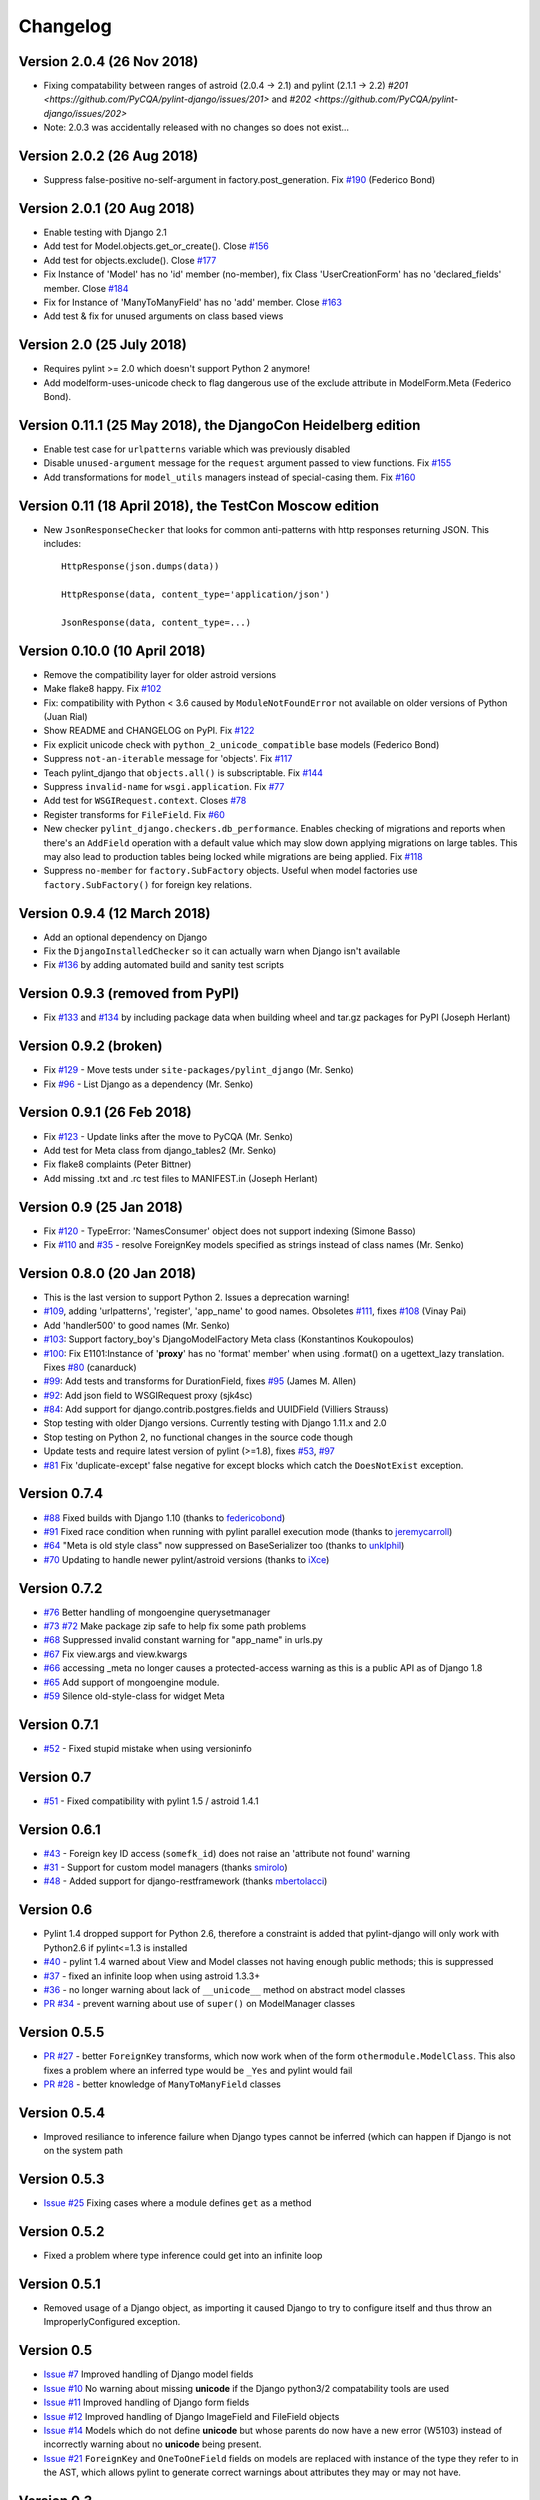 Changelog
=========

Version 2.0.4 (26 Nov 2018)
---------------------------

- Fixing compatability between ranges of astroid (2.0.4 -> 2.1) and pylint (2.1.1 -> 2.2)
  `#201 <https://github.com/PyCQA/pylint-django/issues/201>` and `#202 <https://github.com/PyCQA/pylint-django/issues/202>`
- Note: 2.0.3 was accidentally released with no changes so does not exist...

Version 2.0.2 (26 Aug 2018)
---------------------------

- Suppress false-positive no-self-argument in factory.post_generation. Fix
  `#190 <https://github.com/PyCQA/pylint-django/issues/190>`_ (Federico Bond)


Version 2.0.1 (20 Aug 2018)
---------------------------

- Enable testing with Django 2.1
- Add test for Model.objects.get_or_create(). Close
  `#156 <https://github.com/PyCQA/pylint-django/issues/156>`__
- Add test for objects.exclude(). Close
  `#177 <https://github.com/PyCQA/pylint-django/issues/177>`__
- Fix Instance of 'Model' has no 'id' member (no-member),
  fix Class 'UserCreationForm' has no 'declared_fields' member. Close
  `#184 <https://github.com/PyCQA/pylint-django/issues/184>`__
- Fix for Instance of 'ManyToManyField' has no 'add' member. Close
  `#163 <https://github.com/PyCQA/pylint-django/issues/163>`__
- Add test & fix for unused arguments on class based views


Version 2.0 (25 July 2018)
--------------------------

- Requires pylint >= 2.0 which doesn't support Python 2 anymore!
- Add modelform-uses-unicode check to flag dangerous use of the exclude
  attribute in ModelForm.Meta (Federico Bond).


Version 0.11.1 (25 May 2018), the DjangoCon Heidelberg edition
--------------------------------------------------------------

- Enable test case for ``urlpatterns`` variable which was previously disabled
- Disable ``unused-argument`` message for the ``request`` argument passed to
  view functions. Fix
  `#155 <https://github.com/PyCQA/pylint-django/issues/155>`__
- Add transformations for ``model_utils`` managers instead of special-casing them.
  Fix
  `#160 <https://github.com/PyCQA/pylint-django/issues/160>`__


Version 0.11 (18 April 2018), the TestCon Moscow edition
--------------------------------------------------------

- New ``JsonResponseChecker`` that looks for common anti-patterns with
  http responses returning JSON. This includes::

    HttpResponse(json.dumps(data))
    
    HttpResponse(data, content_type='application/json')
    
    JsonResponse(data, content_type=...)


Version 0.10.0 (10 April 2018)
------------------------------

- Remove the compatibility layer for older astroid versions
- Make flake8 happy. Fix
  `#102 <https://github.com/PyCQA/pylint-django/issues/102>`__
- Fix: compatibility with Python < 3.6 caused by ``ModuleNotFoundError``
  not available on older versions of Python (Juan Rial)
- Show README and CHANGELOG on PyPI. Fix
  `#122 <https://github.com/PyCQA/pylint-django/issues/122>`__
- Fix explicit unicode check with ``python_2_unicode_compatible`` base models
  (Federico Bond)
- Suppress ``not-an-iterable`` message for 'objects'. Fix
  `#117 <https://github.com/PyCQA/pylint-django/issues/117>`__
- Teach pylint_django that ``objects.all()`` is subscriptable. Fix
  `#144 <https://github.com/PyCQA/pylint-django/issues/144>`__
- Suppress ``invalid-name`` for ``wsgi.application``. Fix
  `#77 <https://github.com/PyCQA/pylint-django/issues/77>`__
- Add test for ``WSGIRequest.context``. Closes
  `#78 <https://github.com/PyCQA/pylint-django/issues/78>`__
- Register transforms for ``FileField``. Fix
  `#60 <https://github.com/PyCQA/pylint-django/issues/60>`__
- New checker ``pylint_django.checkers.db_performance``.
  Enables checking of migrations and reports when there's an
  ``AddField`` operation with a default value which may slow down applying
  migrations on large tables. This may also lead to production tables
  being locked while migrations are being applied. Fix
  `#118 <https://github.com/PyCQA/pylint-django/issues/118>`__
- Suppress ``no-member`` for ``factory.SubFactory`` objects.
  Useful when model factories use ``factory.SubFactory()`` for foreign
  key relations.


Version 0.9.4 (12 March 2018)
-----------------------------

-  Add an optional dependency on Django
-  Fix the ``DjangoInstalledChecker`` so it can actually warn when
   Django isn't available
-  Fix `#136 <https://github.com/PyCQA/pylint-django/issues/136>`__ by
   adding automated build and sanity test scripts

Version 0.9.3 (removed from PyPI)
---------------------------------

-  Fix `#133 <https://github.com/PyCQA/pylint-django/issues/133>`__ and
   `#134 <https://github.com/PyCQA/pylint-django/issues/134>`__ by
   including package data when building wheel and tar.gz packages for
   PyPI (Joseph Herlant)

Version 0.9.2 (broken)
----------------------

-  Fix `#129 <https://github.com/PyCQA/pylint-django/issues/129>`__ -
   Move tests under ``site-packages/pylint_django`` (Mr. Senko)
-  Fix `#96 <https://github.com/PyCQA/pylint-django/issues/96>`__ - List
   Django as a dependency (Mr. Senko)

Version 0.9.1 (26 Feb 2018)
---------------------------

-  Fix `#123 <https://github.com/PyCQA/pylint-django/issues/123>`__ -
   Update links after the move to PyCQA (Mr. Senko)
-  Add test for Meta class from django\_tables2 (Mr. Senko)
-  Fix flake8 complaints (Peter Bittner)
-  Add missing .txt and .rc test files to MANIFEST.in (Joseph Herlant)

Version 0.9 (25 Jan 2018)
-------------------------

-  Fix `#120 <https://github.com/PyCQA/pylint-django/issues/120>`__ -
   TypeError: 'NamesConsumer' object does not support indexing (Simone
   Basso)
-  Fix `#110 <https://github.com/PyCQA/pylint-django/issues/120>`__ and
   `#35 <https://github.com/PyCQA/pylint-django/issues/120>`__ - resolve
   ForeignKey models specified as strings instead of class names (Mr.
   Senko)

Version 0.8.0 (20 Jan 2018)
---------------------------

-  This is the last version to support Python 2. Issues a deprecation
   warning!
-  `#109 <http://github.com/PyCQA/pylint-django/pull/109>`__, adding
   'urlpatterns', 'register', 'app\_name' to good names. Obsoletes
   `#111 <http://github.com/PyCQA/pylint-django/pull/111>`__, fixes
   `#108 <http://github.com/PyCQA/pylint-django/issues/108>`__ (Vinay
   Pai)
-  Add 'handler500' to good names (Mr. Senko)
-  `#103 <http://github.com/PyCQA/pylint-django/pull/103>`__: Support
   factory\_boy's DjangoModelFactory Meta class (Konstantinos
   Koukopoulos)
-  `#100 <https://github.com/PyCQA/pylint-django/pull/100>`__: Fix
   E1101:Instance of '**proxy**\ ' has no 'format' member' when using
   .format() on a ugettext\_lazy translation. Fixes
   `#80 <https://github.com/PyCQA/pylint-django/issues/80>`__
   (canarduck)
-  `#99 <https://github.com/PyCQA/pylint-django/pull/99>`__: Add tests
   and transforms for DurationField, fixes
   `#95 <https://github.com/PyCQA/pylint-django/issues/95>`__ (James M.
   Allen)
-  `#92 <https://github.com/PyCQA/pylint-django/pull/92>`__: Add json
   field to WSGIRequest proxy (sjk4sc)
-  `#84 <https://github.com/PyCQA/pylint-django/pull/84>`__: Add support
   for django.contrib.postgres.fields and UUIDField (Villiers Strauss)
-  Stop testing with older Django versions. Currently testing with
   Django 1.11.x and 2.0
-  Stop testing on Python 2, no functional changes in the source code
   though
-  Update tests and require latest version of pylint (>=1.8), fixes
   `#53 <https://github.com/PyCQA/pylint-django/issues/53>`__,
   `#97 <https://github.com/PyCQA/pylint-django/issues/97>`__
-  `#81 <https://github.com/PyCQA/pylint-django/issues/81>`__ Fix
   'duplicate-except' false negative for except blocks which catch the
   ``DoesNotExist`` exception.

Version 0.7.4
-------------

-  `#88 <https://github.com/PyCQA/pylint-django/pull/88>`__ Fixed builds
   with Django 1.10 (thanks to
   `federicobond <https://github.com/federicobond>`__)
-  `#91 <https://github.com/PyCQA/pylint-django/pull/91>`__ Fixed race
   condition when running with pylint parallel execution mode (thanks to
   `jeremycarroll <https://github.com/jeremycarroll>`__)
-  `#64 <https://github.com/PyCQA/pylint-django/issues/64>`__ "Meta is
   old style class" now suppressed on BaseSerializer too (thanks to
   `unklphil <https://github.com/unklphil>`__)
-  `#70 <https://github.com/PyCQA/pylint-django/pull/70>`__ Updating to
   handle newer pylint/astroid versions (thanks to
   `iXce <https://github.com/iXce>`__)

Version 0.7.2
-------------

-  `#76 <https://github.com/PyCQA/pylint-django/pull/76>`__ Better
   handling of mongoengine querysetmanager
-  `#73 <https://github.com/PyCQA/pylint-django/pull/73>`__
   `#72 <https://github.com/PyCQA/pylint-django/issues/72>`__ Make package
   zip safe to help fix some path problems
-  `#68 <https://github.com/PyCQA/pylint-django/pull/68>`__ Suppressed
   invalid constant warning for "app\_name" in urls.py
-  `#67 <https://github.com/PyCQA/pylint-django/pull/67>`__ Fix
   view.args and view.kwargs
-  `#66 <https://github.com/PyCQA/pylint-django/issues/66>`__ accessing
   \_meta no longer causes a protected-access warning as this is a
   public API as of Django 1.8
-  `#65 <https://github.com/PyCQA/pylint-django/pull/65>`__ Add support
   of mongoengine module.
-  `#59 <https://github.com/PyCQA/pylint-django/pull/59>`__ Silence
   old-style-class for widget Meta

Version 0.7.1
-------------

-  `#52 <https://github.com/PyCQA/pylint-django/issues/52>`__ - Fixed
   stupid mistake when using versioninfo

Version 0.7
-----------

-  `#51 <https://github.com/PyCQA/pylint-django/issues/51>`__ - Fixed
   compatibility with pylint 1.5 / astroid 1.4.1

Version 0.6.1
-------------

-  `#43 <https://github.com/PyCQA/pylint-django/issues/43>`__ - Foreign
   key ID access (``somefk_id``) does not raise an 'attribute not found'
   warning
-  `#31 <https://github.com/PyCQA/pylint-django/issues/31>`__ - Support
   for custom model managers (thanks
   `smirolo <https://github.com/smirolo>`__)
-  `#48 <https://github.com/PyCQA/pylint-django/pull/48>`__ - Added
   support for django-restframework (thanks
   `mbertolacci <https://github.com/mbertolacci>`__)

Version 0.6
-----------

-  Pylint 1.4 dropped support for Python 2.6, therefore a constraint is
   added that pylint-django will only work with Python2.6 if pylint<=1.3
   is installed
-  `#40 <https://github.com/PyCQA/pylint-django/issues/40>`__ - pylint
   1.4 warned about View and Model classes not having enough public
   methods; this is suppressed
-  `#37 <https://github.com/PyCQA/pylint-django/issues/37>`__ - fixed an
   infinite loop when using astroid 1.3.3+
-  `#36 <https://github.com/PyCQA/pylint-django/issues/36>`__ - no
   longer warning about lack of ``__unicode__`` method on abstract model
   classes
-  `PR #34 <https://github.com/PyCQA/pylint-django/pull/34>`__ - prevent
   warning about use of ``super()`` on ModelManager classes

Version 0.5.5
-------------

-  `PR #27 <https://github.com/PyCQA/pylint-django/pull/27>`__ - better
   ``ForeignKey`` transforms, which now work when of the form
   ``othermodule.ModelClass``. This also fixes a problem where an
   inferred type would be ``_Yes`` and pylint would fail
-  `PR #28 <https://github.com/PyCQA/pylint-django/pull/28>`__ - better
   knowledge of ``ManyToManyField`` classes

Version 0.5.4
-------------

-  Improved resiliance to inference failure when Django types cannot be
   inferred (which can happen if Django is not on the system path

Version 0.5.3
-------------

-  `Issue #25 <https://github.com/PyCQA/pylint-django/issues/25>`__
   Fixing cases where a module defines ``get`` as a method

Version 0.5.2
-------------

-  Fixed a problem where type inference could get into an infinite loop

Version 0.5.1
-------------

-  Removed usage of a Django object, as importing it caused Django to
   try to configure itself and thus throw an ImproperlyConfigured
   exception.

Version 0.5
-----------

-  `Issue #7 <https://github.com/PyCQA/pylint-django/issues/7>`__
   Improved handling of Django model fields
-  `Issue #10 <https://github.com/PyCQA/pylint-django/issues/10>`__ No
   warning about missing **unicode** if the Django python3/2
   compatability tools are used
-  `Issue #11 <https://github.com/PyCQA/pylint-django/issues/11>`__
   Improved handling of Django form fields
-  `Issue #12 <https://github.com/PyCQA/pylint-django/issues/12>`__
   Improved handling of Django ImageField and FileField objects
-  `Issue #14 <https://github.com/PyCQA/pylint-django/issues/14>`__
   Models which do not define **unicode** but whose parents do now have
   a new error (W5103) instead of incorrectly warning about no
   **unicode** being present.
-  `Issue #21 <https://github.com/PyCQA/pylint-django/issues/21>`__
   ``ForeignKey`` and ``OneToOneField`` fields on models are replaced
   with instance of the type they refer to in the AST, which allows
   pylint to generate correct warnings about attributes they may or may
   not have.

Version 0.3
-----------

-  Python3 is now supported
-  ``__unicode__`` warning on models does not appear in Python3

Version 0.2
-----------

-  Pylint now recognises ``BaseForm`` as an ancestor of ``Form`` and
   subclasses
-  Improved ``Form`` support
-  `Issue #2 <https://github.com/PyCQA/pylint-django/issues/2>`__ - a
   subclass of a ``Model`` or ``Form`` also has warnings about a
   ``Meta`` class suppressed.
-  `Issue #3 <https://github.com/PyCQA/pylint-django/issues/3>`__ -
   ``Form`` and ``ModelForm`` subclasses no longer warn about ``Meta``
   classes.
